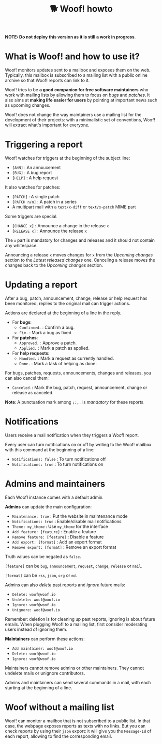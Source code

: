 #+title: 🐕 Woof! howto

#+html: <div class="container">

*NOTE: Do not deploy this version as it is still a work in progress.*

* What is Woof! and how to use it?

Woof! monitors updates sent to a mailbox and exposes them on the web.
Typically, this mailbox is subscribed to a mailing list with a public
online archive so that Woof! reports can link to it.

Woof! tries to be *a good companion for free software maintainers* who
work with mailing lists by allowing them to focus on /bugs/ and /patches/.
It also aims at *making life easier for users* by pointing at important
news such as upcoming changes.

Woof! does not change the way maintainers use a mailing list for the
development of their projects: with a minimalistic set of conventions,
Woof! will extract what's important for everyone.

* Triggering a report

Woof! watches for triggers at the beginning of the subject line:

- =[ANN]= : An annoucement
- =[BUG]= : A bug report
- =[HELP]= : A help request

It also watches for patches:

- =[PATCH]= : A single patch
- =[PATCH n/m]= : A patch in a series
- A multipart mail with a =text/x-diff= or =text/x-patch= MIME part

Some triggers are special:

- =[CHANGE x]= : Announce a change in the release =x=
- =[RELEASE x]= : Announce the release =x=

The =x= part is mandatory for changes and releases and it should not
contain any whitespace.

Announcing a release =x= moves changes for =x= from the /Upcoming changes/
section to the /Latest released changes/ one.  Canceling a release moves
the changes back to the /Upcoming changes/ section.

* Updating a report

After a bug, patch, announcement, change, release or help request has
been monitored, replies to the original mail can trigger actions.

Actions are declared at the beginning of a line in the reply.

- For *bugs*:
  - =Confirmed.= : Confirm a bug.
  - =Fix.= : Mark a bug as fixed.

- For *patches*:
  - =Approved.= : Approve a patch.
  - =Applied.= : Mark a patch as applied.

- For *help requests*:
  - =Handled.= : Mark a request as currently handled.
  - =Done.= : Mark a task of helping as done.

For bugs, patches, requests, announcements, changes and releases, you
can also cancel them:

- =Canceled=. : Mark the bug, patch, request, announcement, change or
  release as canceled.

*Note*: A punctuation mark among =;:,.= is /mandatory/ for these reports.

* Notifications

Users receive a mail notification when they triggers a Woof! report.

Every user can turn notifications on or off by writing to the Woof!
mailbox with this command at the beginning of a line:

- =Notifications: false= : To turn notifications off
- =Notifications: true= : To turn notifications on

* Admins and maintainers

Each Woof! instance comes with a default admin.

*Admins* can update the main configuration:

- =Maintenance: true= : Put the website in maintenance mode
- =Notifications: true= : Enable/disable mail notifications
- =Theme: my_theme= : Use =my_theme= for the interface
- =Add feature: [feature]= : Enable a feature
- =Remove feature: [feature]= : Disable a feature
- =Add export: [format]= : Add an export format
- =Remove export: [format]= : Remove an export format

Truth values can be negated as =false=.

=[feature]= can be =bug=, =announcement=, =request=, =change=, =release= or =mail=.

=[format]= can be =rss=, =json=, =org= or =md=.

Admins can also /delete/ past reports and /ignore/ future mails:

- =Delete: woof@woof.io=
- =Undelete: woof@woof.io=
- =Ignore: woof@woof.io=
- =Unignore: woof@woof.io=

Remember: deletion is for cleaning up past reports, ignoring is about
future emails.  When plugging Woof! to a mailing list, first consider
moderating users instead of ignoring them.

*Maintainers* can perform these actions:

- =Add maintainer: woof@woof.io=
- =Delete: woof@woof.io=
- =Ignore: woof@woof.io=

Maintainers cannot remove admins or other maintainers.  They cannot
undelete mails or unignore contributors.

Admins and maintainers can send several commands in a mail, with each
starting at the beginning of a line.

* Woof without a mailing list

Woof! can monitor a mailbox that is not subscribed to a public list.
In that case, the webpage exposes reports as texts with no links.  But
you can check reports by using their =json= export: it will give you the
=Message-Id= of each report, allowing to find the corresponding email.

#+html: </div>


